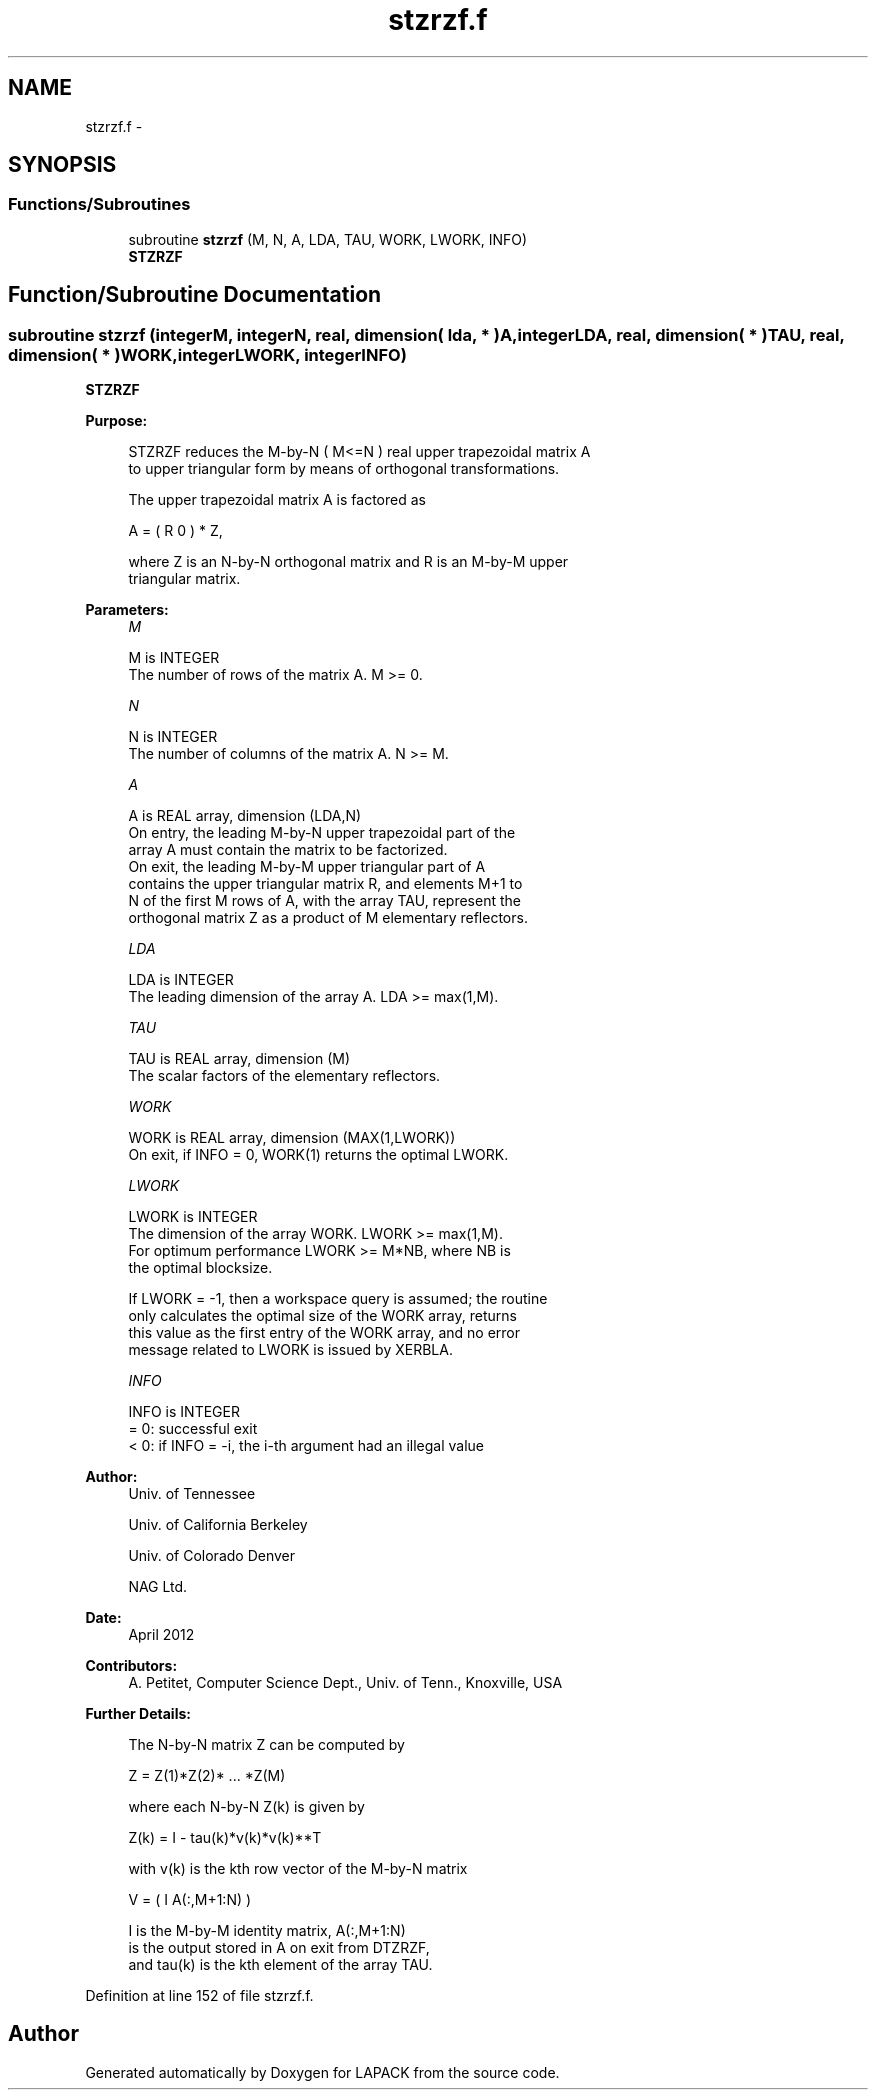 .TH "stzrzf.f" 3 "Sat Nov 16 2013" "Version 3.4.2" "LAPACK" \" -*- nroff -*-
.ad l
.nh
.SH NAME
stzrzf.f \- 
.SH SYNOPSIS
.br
.PP
.SS "Functions/Subroutines"

.in +1c
.ti -1c
.RI "subroutine \fBstzrzf\fP (M, N, A, LDA, TAU, WORK, LWORK, INFO)"
.br
.RI "\fI\fBSTZRZF\fP \fP"
.in -1c
.SH "Function/Subroutine Documentation"
.PP 
.SS "subroutine stzrzf (integerM, integerN, real, dimension( lda, * )A, integerLDA, real, dimension( * )TAU, real, dimension( * )WORK, integerLWORK, integerINFO)"

.PP
\fBSTZRZF\fP  
.PP
\fBPurpose: \fP
.RS 4

.PP
.nf
 STZRZF reduces the M-by-N ( M<=N ) real upper trapezoidal matrix A
 to upper triangular form by means of orthogonal transformations.

 The upper trapezoidal matrix A is factored as

    A = ( R  0 ) * Z,

 where Z is an N-by-N orthogonal matrix and R is an M-by-M upper
 triangular matrix.
.fi
.PP
 
.RE
.PP
\fBParameters:\fP
.RS 4
\fIM\fP 
.PP
.nf
          M is INTEGER
          The number of rows of the matrix A.  M >= 0.
.fi
.PP
.br
\fIN\fP 
.PP
.nf
          N is INTEGER
          The number of columns of the matrix A.  N >= M.
.fi
.PP
.br
\fIA\fP 
.PP
.nf
          A is REAL array, dimension (LDA,N)
          On entry, the leading M-by-N upper trapezoidal part of the
          array A must contain the matrix to be factorized.
          On exit, the leading M-by-M upper triangular part of A
          contains the upper triangular matrix R, and elements M+1 to
          N of the first M rows of A, with the array TAU, represent the
          orthogonal matrix Z as a product of M elementary reflectors.
.fi
.PP
.br
\fILDA\fP 
.PP
.nf
          LDA is INTEGER
          The leading dimension of the array A.  LDA >= max(1,M).
.fi
.PP
.br
\fITAU\fP 
.PP
.nf
          TAU is REAL array, dimension (M)
          The scalar factors of the elementary reflectors.
.fi
.PP
.br
\fIWORK\fP 
.PP
.nf
          WORK is REAL array, dimension (MAX(1,LWORK))
          On exit, if INFO = 0, WORK(1) returns the optimal LWORK.
.fi
.PP
.br
\fILWORK\fP 
.PP
.nf
          LWORK is INTEGER
          The dimension of the array WORK.  LWORK >= max(1,M).
          For optimum performance LWORK >= M*NB, where NB is
          the optimal blocksize.

          If LWORK = -1, then a workspace query is assumed; the routine
          only calculates the optimal size of the WORK array, returns
          this value as the first entry of the WORK array, and no error
          message related to LWORK is issued by XERBLA.
.fi
.PP
.br
\fIINFO\fP 
.PP
.nf
          INFO is INTEGER
          = 0:  successful exit
          < 0:  if INFO = -i, the i-th argument had an illegal value
.fi
.PP
 
.RE
.PP
\fBAuthor:\fP
.RS 4
Univ\&. of Tennessee 
.PP
Univ\&. of California Berkeley 
.PP
Univ\&. of Colorado Denver 
.PP
NAG Ltd\&. 
.RE
.PP
\fBDate:\fP
.RS 4
April 2012 
.RE
.PP
\fBContributors: \fP
.RS 4
A\&. Petitet, Computer Science Dept\&., Univ\&. of Tenn\&., Knoxville, USA 
.RE
.PP
\fBFurther Details: \fP
.RS 4

.PP
.nf
  The N-by-N matrix Z can be computed by

     Z =  Z(1)*Z(2)* ... *Z(M)

  where each N-by-N Z(k) is given by

     Z(k) = I - tau(k)*v(k)*v(k)**T

  with v(k) is the kth row vector of the M-by-N matrix

     V = ( I   A(:,M+1:N) )

  I is the M-by-M identity matrix, A(:,M+1:N) 
  is the output stored in A on exit from DTZRZF,
  and tau(k) is the kth element of the array TAU.
.fi
.PP
 
.RE
.PP

.PP
Definition at line 152 of file stzrzf\&.f\&.
.SH "Author"
.PP 
Generated automatically by Doxygen for LAPACK from the source code\&.
